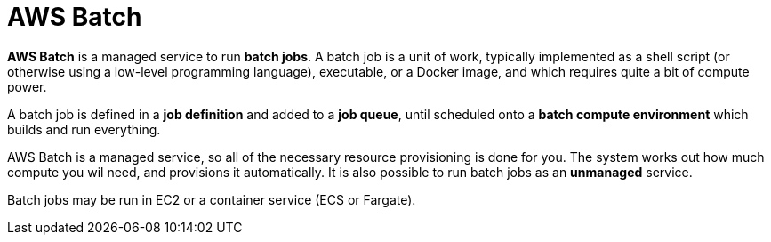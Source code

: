 = AWS Batch

*AWS Batch* is a managed service to run *batch jobs*. A batch job is a unit of work, typically implemented as a shell script (or otherwise using a low-level programming language), executable, or a Docker image, and which requires quite a bit of compute power.

A batch job is defined in a *job definition* and added to a *job queue*, until scheduled onto a *batch compute environment* which builds and run everything.

AWS Batch is a managed service, so all of the necessary resource provisioning is done for you. The system works out how much compute you wil need, and provisions it automatically. It is also possible to run batch jobs as an *unmanaged* service.

Batch jobs may be run in EC2 or a container service (ECS or Fargate).

